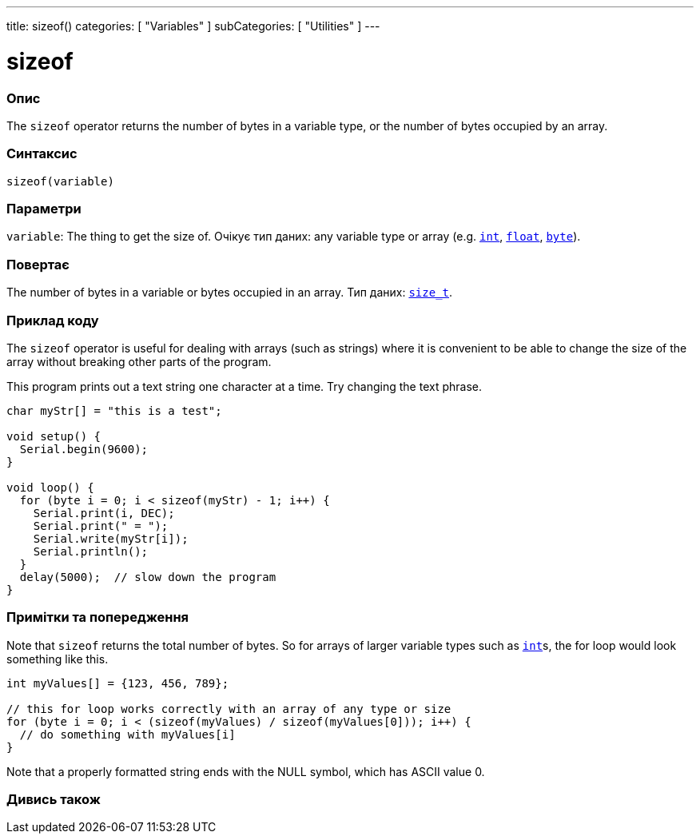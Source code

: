 ---
title: sizeof()
categories: [ "Variables" ]
subCategories: [ "Utilities" ]
---

= sizeof

// OVERVIEW SECTION STARTS
[#overview]
--

[float]
=== Опис
The `sizeof` operator returns the number of bytes in a variable type, or the number of bytes occupied by an array.
[%hardbreaks]


[float]
=== Синтаксис
`sizeof(variable)`


[float]
=== Параметри
`variable`: The thing to get the size of. Очікує тип даних: any variable type or array (e.g. `link:../../data-types/int[int]`, `link:../../data-types/float[float]`, `link:../../data-types/byte[byte]`).


[float]
=== Повертає
The number of bytes in a variable or bytes occupied in an array. Тип даних: `link:../../data-types/size_t[size_t]`.

--
// OVERVIEW SECTION ENDS

// HOW TO USE SECTION STARTS
[#howtouse]
--

[float]
=== Приклад коду
// Describe what the example code is all about and add relevant code   ►►►►► THIS SECTION IS MANDATORY ◄◄◄◄◄
The `sizeof` operator is useful for dealing with arrays (such as strings) where it is convenient to be able to change the size of the array without breaking other parts of the program.

This program prints out a text string one character at a time. Try changing the text phrase.

[source,arduino]
----
char myStr[] = "this is a test";

void setup() {
  Serial.begin(9600);
}

void loop() {
  for (byte i = 0; i < sizeof(myStr) - 1; i++) {
    Serial.print(i, DEC);
    Serial.print(" = ");
    Serial.write(myStr[i]);
    Serial.println();
  }
  delay(5000);  // slow down the program
}
----
[%hardbreaks]

[float]
=== Примітки та попередження
Note that `sizeof` returns the total number of bytes. So for arrays of larger variable types such as link:../../data-types/int[`int`]s, the for loop would look something like this.

[source,arduino]
----
int myValues[] = {123, 456, 789};

// this for loop works correctly with an array of any type or size
for (byte i = 0; i < (sizeof(myValues) / sizeof(myValues[0])); i++) {
  // do something with myValues[i]
}
----

Note that a properly formatted string ends with the NULL symbol, which has ASCII value 0.

--
// HOW TO USE SECTION ENDS


// SEE ALSO SECTION
[#see_also]
--

[float]
=== Дивись також

--
// SEE ALSO SECTION ENDS
